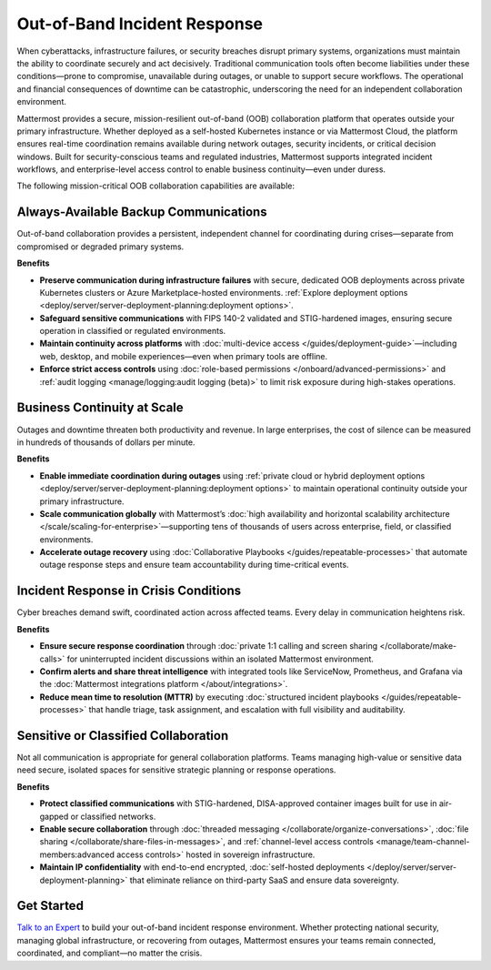 Out-of-Band Incident Response
=============================

When cyberattacks, infrastructure failures, or security breaches disrupt primary systems, organizations must maintain the ability to coordinate securely and act decisively. Traditional communication tools often become liabilities under these conditions—prone to compromise, unavailable during outages, or unable to support secure workflows. The operational and financial consequences of downtime can be catastrophic, underscoring the need for an independent collaboration environment.

Mattermost provides a secure, mission-resilient out-of-band (OOB) collaboration platform that operates outside your primary infrastructure. Whether deployed as a self-hosted Kubernetes instance or via Mattermost Cloud, the platform ensures real-time coordination remains available during network outages, security incidents, or critical decision windows. Built for security-conscious teams and regulated industries, Mattermost supports integrated incident workflows, and enterprise-level access control to enable business continuity—even under duress.

.. image:: /images/Intelligent-RT-Incident-Response.png
    :alt: Augments security platform investments with collaborative, AI-powered security operations workflow.

The following mission-critical OOB collaboration capabilities are available:

Always-Available Backup Communications
--------------------------------------

Out-of-band collaboration provides a persistent, independent channel for coordinating during crises—separate from compromised or degraded primary systems.

**Benefits**

- **Preserve communication during infrastructure failures** with secure, dedicated OOB deployments across private Kubernetes clusters or Azure Marketplace-hosted environments. :ref:`Explore deployment options <deploy/server/server-deployment-planning:deployment options>`.
- **Safeguard sensitive communications** with FIPS 140-2 validated and STIG-hardened images, ensuring secure operation in classified or regulated environments.
- **Maintain continuity across platforms** with :doc:`multi-device access </guides/deployment-guide>`—including web, desktop, and mobile experiences—even when primary tools are offline.
- **Enforce strict access controls** using :doc:`role-based permissions </onboard/advanced-permissions>` and :ref:`audit logging <manage/logging:audit logging (beta)>` to limit risk exposure during high-stakes operations.

Business Continuity at Scale
----------------------------

Outages and downtime threaten both productivity and revenue. In large enterprises, the cost of silence can be measured in hundreds of thousands of dollars per minute.

**Benefits**

- **Enable immediate coordination during outages** using :ref:`private cloud or hybrid deployment options <deploy/server/server-deployment-planning:deployment options>` to maintain operational continuity outside your primary infrastructure.
- **Scale communication globally** with Mattermost’s :doc:`high availability and horizontal scalability architecture </scale/scaling-for-enterprise>`—supporting tens of thousands of users across enterprise, field, or classified environments.
- **Accelerate outage recovery** using :doc:`Collaborative Playbooks </guides/repeatable-processes>` that automate outage response steps and ensure team accountability during time-critical events.

Incident Response in Crisis Conditions
--------------------------------------

Cyber breaches demand swift, coordinated action across affected teams. Every delay in communication heightens risk.

**Benefits**

- **Ensure secure response coordination** through :doc:`private 1:1 calling and screen sharing </collaborate/make-calls>` for uninterrupted incident discussions within an isolated Mattermost environment.
- **Confirm alerts and share threat intelligence** with integrated tools like ServiceNow, Prometheus, and Grafana via the :doc:`Mattermost integrations platform </about/integrations>`.
- **Reduce mean time to resolution (MTTR)** by executing :doc:`structured incident playbooks </guides/repeatable-processes>` that handle triage, task assignment, and escalation with full visibility and auditability.

Sensitive or Classified Collaboration
--------------------------------------

Not all communication is appropriate for general collaboration platforms. Teams managing high-value or sensitive data need secure, isolated spaces for sensitive strategic planning or response operations.

**Benefits**

- **Protect classified communications** with STIG-hardened, DISA-approved container images built for use in air-gapped or classified networks.
- **Enable secure collaboration** through :doc:`threaded messaging </collaborate/organize-conversations>`, :doc:`file sharing </collaborate/share-files-in-messages>`, and :ref:`channel-level access controls <manage/team-channel-members:advanced access controls>` hosted in sovereign infrastructure.
- **Maintain IP confidentiality** with end-to-end encrypted, :doc:`self-hosted deployments </deploy/server/server-deployment-planning>` that eliminate reliance on third-party SaaS and ensure data sovereignty.

Get Started
-----------

`Talk to an Expert <https://mattermost.com/contact/>`__ to build your out-of-band incident response environment. Whether protecting national security, managing global infrastructure, or recovering from outages, Mattermost ensures your teams remain connected, coordinated, and compliant—no matter the crisis.
